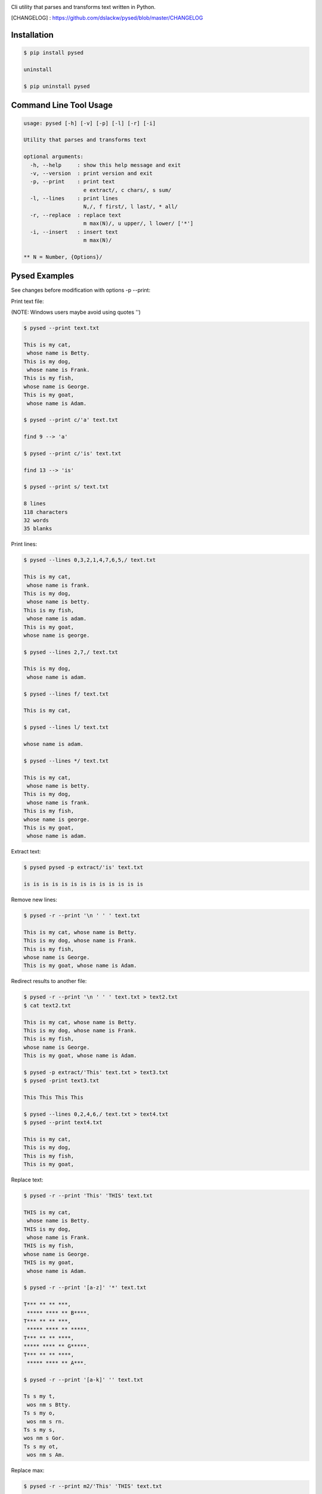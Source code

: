 .. image:: https://badge.fury.io/py/pysed.png
    :target: http://badge.fury.io/py/pysed
.. image:: https://pypip.in/d/pysed/badge.png
    :target: https://pypi.python.org/pypi/pysed
.. image:: https://pypip.in/license/pysed/badge.png
    :target: https://pypi.python.org/pypi/pysed



Cli utility that parses and transforms text written in Python.


[CHANGELOG] : https://github.com/dslackw/pysed/blob/master/CHANGELOG


Installation
------------

.. code-block:: bash

	$ pip install pysed

	uninstall

	$ pip uninstall pysed
	


Command Line Tool Usage
-----------------------

.. code-block:: bash

	usage: pysed [-h] [-v] [-p] [-l] [-r] [-i]

	Utility that parses and transforms text

	optional arguments:
	  -h, --help     : show this help message and exit
	  -v, --version  : print version and exit
	  -p, --print    : print text
			   e extract/, c chars/, s sum/
	  -l, --lines	 : print lines
			   N,/, f first/, l last/, * all/
	  -r, --replace  : replace text
			   m max(N)/, u upper/, l lower/ ['*']
	  -i, --insert	 : insert text
	                   m max(N)/

	** N = Number, {Options}/

Pysed Examples
--------------

See changes before modification with options -p --print:


Print text file:

(NOTE: Windows users maybe avoid using quotes '')


.. code-block:: bash

	$ pysed --print text.txt

	This is my cat,
	 whose name is Betty.
	This is my dog,
	 whose name is Frank.
	This is my fish,
	whose name is George.
	This is my goat,
	 whose name is Adam.

	$ pysed --print c/'a' text.txt

	find 9 --> 'a'

	$ pysed --print c/'is' text.txt

	find 13 --> 'is'

	$ pysed --print s/ text.txt

	8 lines
	118 characters
	32 words
	35 blanks

Print lines:

.. code-block:: bash

	$ pysed --lines 0,3,2,1,4,7,6,5,/ text.txt

	This is my cat,
	 whose name is frank.
	This is my dog,
	 whose name is betty.
	This is my fish,
	 whose name is adam.
	This is my goat,
	whose name is george.

	$ pysed --lines 2,7,/ text.txt

	This is my dog,
	 whose name is adam.

	$ pysed --lines f/ text.txt

	This is my cat,

	$ pysed --lines l/ text.txt

	whose name is adam.

	$ pysed --lines */ text.txt

	This is my cat,
	 whose name is betty.
	This is my dog,
	 whose name is frank.
	This is my fish,
	whose name is george.
	This is my goat,
	 whose name is adam.

Extract text:

.. code-block:: bash

	$ pysed pysed -p extract/'is' text.txt

	is is is is is is is is is is is is is

Remove new lines:

.. code-block:: bash

	$ pysed -r --print '\n ' ' ' text.txt

	This is my cat, whose name is Betty.
	This is my dog, whose name is Frank.
	This is my fish,
	whose name is George.
	This is my goat, whose name is Adam.

Redirect results to another file:

.. code-block:: bash

	$ pysed -r --print '\n ' ' ' text.txt > text2.txt
	$ cat text2.txt

	This is my cat, whose name is Betty.
        This is my dog, whose name is Frank.
        This is my fish,
        whose name is George.
        This is my goat, whose name is Adam.

	$ pysed -p extract/'This' text.txt > text3.txt
	$ pysed -print text3.txt

	This This This This

	$ pysed --lines 0,2,4,6,/ text.txt > text4.txt
	$ pysed --print text4.txt

	This is my cat,
	This is my dog,
	This is my fish,
	This is my goat,

Replace text:

.. code-block:: bash

	$ pysed -r --print 'This' 'THIS' text.txt
	
	THIS is my cat,
	 whose name is Betty.
	THIS is my dog,
	 whose name is Frank.
	THIS is my fish,
	whose name is George.
	THIS is my goat,
	 whose name is Adam.

	$ pysed -r --print '[a-z]' '*' text.txt

	T*** ** ** ***,
	 ***** **** ** B****.
	T*** ** ** ***,
	 ***** **** ** *****.
	T*** ** ** ****,
	***** **** ** G*****.
	T*** ** ** ****,
	 ***** **** ** A***.

	$ pysed -r --print '[a-k]' '' text.txt

	Ts s my t,
	 wos nm s Btty.
	Ts s my o,
	 wos nm s rn.
	Ts s my s,
	wos nm s Gor.
	Ts s my ot,
	 wos nm s Am.

Replace max:

.. code-block:: bash

	$ pysed -r --print m2/'This' 'THIS' text.txt

        THIS is my cat,
         whose name is Betty.
        THIS is my dog,
         whose name is Frank.
        This is my fish,
        whose name is George.
        This is my goat,
         whose name is Adam.

Convert text to uppercase:

.. code-block:: bash

	$ pysed -r --print u/'This' 'this' text.txt

	THIS is my cat,
	 whose name is Betty.
	THIS is my dog,
	 whose name is Frank.
	THIS is my fish,
	whose name is George.
	THIS is my goat,
	 whose name is Adam.

	$ pysed -r --print u*/'' '' text.txt
	
	THIS IS MY CAT,
	 WHOSE NAME IS BETTY.
	THIS IS MY DOG,
	 WHOSE NAME IS FRANK.
	THIS IS MY FISH,
	WHOSE NAME IS GEORGE.
	THIS IS MY GOAT,
	 WHOSE NAME IS ADAM.

Convert text to lowercase:

.. code-block:: bash

	$ pysed -r --print l/'T' 'T' text.txt

	this is my cat,
	 whose name is Betty.
	this is my dog,
	 whose name is Frank.
	this is my fish,
	whose name is George.
	this is my goat,
	 whose name is Adam.

	$ pysed -r --print l*/'' '' text.txt

        this is my cat,
         whose name is betty.
        this is my dog,
         whose name is frank.
        this is my fish,
        whose name is george.
        this is my goat,
         whose name is adam	

Insert text:

.. code-block:: bash

	$ pysed -i --print 'whose ' 'sur' text.txt

        This is my cat,
         whose surname is Betty.
        This is my dog,
         whose surname is Frank.
        This is my fish,
        whose surname is George.
        This is my goat,
         whose surname is Adam.	

Insert max:

.. code-block:: bash

	$ pysed -i --print m2/'whose ' 'sur' text.txt

        This is my cat,
         whose surname is Betty.
        This is my dog,
         whose surname is Frank.
        This is my fish,
        whose name is George.
        This is my goat, 
         whose name is Adam.	

Delete text:

.. code-block:: bash

	$ pysed -r --print 'my ' '' text.txt

	This is cat,
	 whose name is Betty.
	This is dog,
	 whose name is arank.
	This is fish,
	whose name is George.
	This is goat,
	 whose name is Adam.


More features come....
